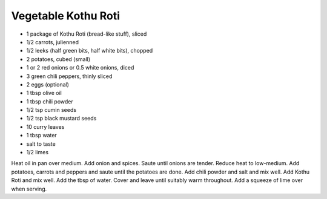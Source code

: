 Vegetable Kothu Roti
--------------------

* 1 package of Kothu Roti (bread-like stuff), sliced
* 1/2 carrots, julienned
* 1/2 leeks (half green bits, half white bits), chopped
* 2 potatoes, cubed (small)
* 1 or 2 red onions or 0.5 white onions, diced
* 3 green chili peppers, thinly sliced
* 2 eggs (optional)
* 1 tbsp olive oil
* 1 tbsp chili powder
* 1/2 tsp cumin seeds
* 1/2 tsp black mustard seeds
* 10 curry leaves
* 1 tbsp water
* salt to taste
* 1/2 limes

Heat oil in pan over medium.  Add onion and spices.  Saute until onions are
tender.  Reduce heat to low-medium.  Add potatoes, carrots and peppers and
saute until the potatoes are done.  Add chili powder and salt and mix well.
Add Kothu Roti and mix well.  Add the tbsp of water.  Cover and leave until
suitably warm throughout.  Add a squeeze of lime over when serving.
